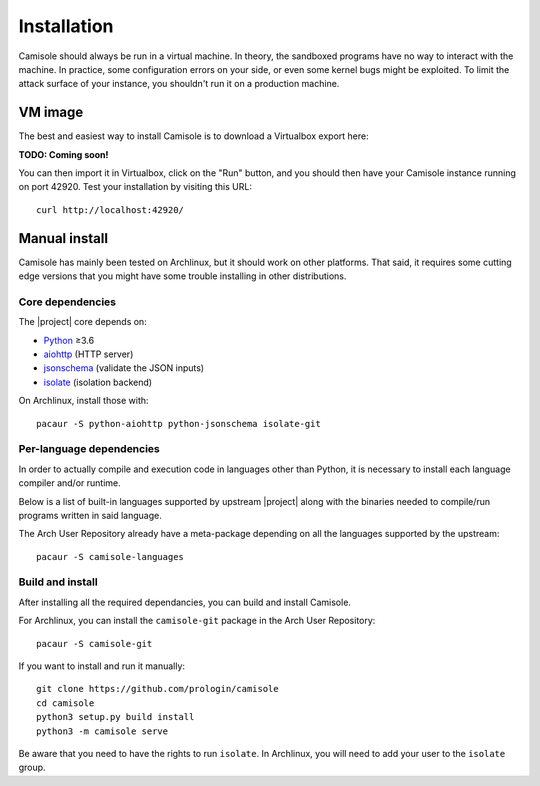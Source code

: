 Installation
============

Camisole should always be run in a virtual machine. In theory, the sandboxed
programs have no way to interact with the machine. In practice, some
configuration errors on your side, or even some kernel bugs might be exploited.
To limit the attack surface of your instance, you shouldn't run it on a
production machine.

VM image
--------

The best and easiest way to install Camisole is to download a Virtualbox
export here:

**TODO: Coming soon!**

You can then import it in Virtualbox, click on the "Run" button, and you should
then have your Camisole instance running on port 42920. Test your installation
by visiting this URL::

    curl http://localhost:42920/


Manual install
--------------

Camisole has mainly been tested on Archlinux, but it should work on other
platforms. That said, it requires some cutting edge versions that you might
have some trouble installing in other distributions.

Core dependencies
*****************

The |project| core depends on:

* Python_ ≥3.6
* aiohttp_ (HTTP server)
* jsonschema_ (validate the JSON inputs)
* isolate_ (isolation backend)

On Archlinux, install those with::

    pacaur -S python-aiohttp python-jsonschema isolate-git

Per-language dependencies
*************************

In order to actually compile and execution code in languages other than Python,
it is necessary to install each language compiler and/or runtime.

Below is a list of built-in languages supported by upstream |project| along
with the binaries needed to compile/run programs written in said language.

.. camisole-language-table::

The Arch User Repository already have a meta-package depending on all the
languages supported by the upstream::

    pacaur -S camisole-languages

Build and install
*****************

After installing all the required dependancies, you can build and install
Camisole.

For Archlinux, you can install the ``camisole-git`` package in the Arch User
Repository::

    pacaur -S camisole-git

If you want to install and run it manually::

    git clone https://github.com/prologin/camisole
    cd camisole
    python3 setup.py build install
    python3 -m camisole serve

Be aware that you need to have the rights to run ``isolate``. In Archlinux,
you will need to add your user to the ``isolate`` group.


.. _Python: https://python.org
.. _aiohttp: https://aiohttp.readthedocs.io
.. _jsonschema: http://json-schema.org
.. _isolate: https://github.com/ioi/isolate
